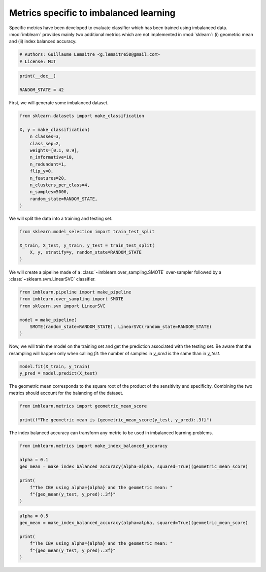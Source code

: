 
.. DO NOT EDIT.
.. THIS FILE WAS AUTOMATICALLY GENERATED BY SPHINX-GALLERY.
.. TO MAKE CHANGES, EDIT THE SOURCE PYTHON FILE:
.. "auto_examples/evaluation/plot_metrics.py"
.. LINE NUMBERS ARE GIVEN BELOW.

.. only:: html

    .. note::
        :class: sphx-glr-download-link-note

        Click :ref:`here <sphx_glr_download_auto_examples_evaluation_plot_metrics.py>`
        to download the full example code

.. rst-class:: sphx-glr-example-title

.. _sphx_glr_auto_examples_evaluation_plot_metrics.py:


=======================================
Metrics specific to imbalanced learning
=======================================

Specific metrics have been developed to evaluate classifier which
has been trained using imbalanced data. :mod:`imblearn` provides mainly
two additional metrics which are not implemented in :mod:`sklearn`: (i)
geometric mean and (ii) index balanced accuracy.

.. GENERATED FROM PYTHON SOURCE LINES 11-15

.. code-block:: default


    # Authors: Guillaume Lemaitre <g.lemaitre58@gmail.com>
    # License: MIT








.. GENERATED FROM PYTHON SOURCE LINES 16-20

.. code-block:: default

    print(__doc__)

    RANDOM_STATE = 42








.. GENERATED FROM PYTHON SOURCE LINES 21-22

First, we will generate some imbalanced dataset.

.. GENERATED FROM PYTHON SOURCE LINES 24-39

.. code-block:: default

    from sklearn.datasets import make_classification

    X, y = make_classification(
        n_classes=3,
        class_sep=2,
        weights=[0.1, 0.9],
        n_informative=10,
        n_redundant=1,
        flip_y=0,
        n_features=20,
        n_clusters_per_class=4,
        n_samples=5000,
        random_state=RANDOM_STATE,
    )








.. GENERATED FROM PYTHON SOURCE LINES 40-41

We will split the data into a training and testing set.

.. GENERATED FROM PYTHON SOURCE LINES 43-49

.. code-block:: default

    from sklearn.model_selection import train_test_split

    X_train, X_test, y_train, y_test = train_test_split(
        X, y, stratify=y, random_state=RANDOM_STATE
    )








.. GENERATED FROM PYTHON SOURCE LINES 50-52

We will create a pipeline made of a :class:`~imblearn.over_sampling.SMOTE`
over-sampler followed by a :class:`~sklearn.svm.LinearSVC` classifier.

.. GENERATED FROM PYTHON SOURCE LINES 54-62

.. code-block:: default

    from imblearn.pipeline import make_pipeline
    from imblearn.over_sampling import SMOTE
    from sklearn.svm import LinearSVC

    model = make_pipeline(
        SMOTE(random_state=RANDOM_STATE), LinearSVC(random_state=RANDOM_STATE)
    )








.. GENERATED FROM PYTHON SOURCE LINES 63-67

Now, we will train the model on the training set and get the prediction
associated with the testing set. Be aware that the resampling will happen
only when calling `fit`: the number of samples in `y_pred` is the same than
in `y_test`.

.. GENERATED FROM PYTHON SOURCE LINES 69-72

.. code-block:: default

    model.fit(X_train, y_train)
    y_pred = model.predict(X_test)





.. rst-class:: sphx-glr-script-out

 Out:

 .. code-block:: none

    /Users/glemaitre/Documents/packages/scikit-learn/sklearn/svm/_base.py:1199: ConvergenceWarning: Liblinear failed to converge, increase the number of iterations.
      warnings.warn(




.. GENERATED FROM PYTHON SOURCE LINES 73-76

The geometric mean corresponds to the square root of the product of the
sensitivity and specificity. Combining the two metrics should account for
the balancing of the dataset.

.. GENERATED FROM PYTHON SOURCE LINES 78-82

.. code-block:: default

    from imblearn.metrics import geometric_mean_score

    print(f"The geometric mean is {geometric_mean_score(y_test, y_pred):.3f}")





.. rst-class:: sphx-glr-script-out

 Out:

 .. code-block:: none

    The geometric mean is 0.938




.. GENERATED FROM PYTHON SOURCE LINES 83-85

The index balanced accuracy can transform any metric to be used in
imbalanced learning problems.

.. GENERATED FROM PYTHON SOURCE LINES 87-97

.. code-block:: default

    from imblearn.metrics import make_index_balanced_accuracy

    alpha = 0.1
    geo_mean = make_index_balanced_accuracy(alpha=alpha, squared=True)(geometric_mean_score)

    print(
        f"The IBA using alpha={alpha} and the geometric mean: "
        f"{geo_mean(y_test, y_pred):.3f}"
    )





.. rst-class:: sphx-glr-script-out

 Out:

 .. code-block:: none

    The IBA using alpha=0.1 and the geometric mean: 0.880




.. GENERATED FROM PYTHON SOURCE LINES 98-105

.. code-block:: default

    alpha = 0.5
    geo_mean = make_index_balanced_accuracy(alpha=alpha, squared=True)(geometric_mean_score)

    print(
        f"The IBA using alpha={alpha} and the geometric mean: "
        f"{geo_mean(y_test, y_pred):.3f}"
    )




.. rst-class:: sphx-glr-script-out

 Out:

 .. code-block:: none

    The IBA using alpha=0.5 and the geometric mean: 0.880





.. rst-class:: sphx-glr-timing

   **Total running time of the script:** ( 0 minutes  0.161 seconds)


.. _sphx_glr_download_auto_examples_evaluation_plot_metrics.py:


.. only :: html

 .. container:: sphx-glr-footer
    :class: sphx-glr-footer-example



  .. container:: sphx-glr-download sphx-glr-download-python

     :download:`Download Python source code: plot_metrics.py <plot_metrics.py>`



  .. container:: sphx-glr-download sphx-glr-download-jupyter

     :download:`Download Jupyter notebook: plot_metrics.ipynb <plot_metrics.ipynb>`


.. only:: html

 .. rst-class:: sphx-glr-signature

    `Gallery generated by Sphinx-Gallery <https://sphinx-gallery.github.io>`_
